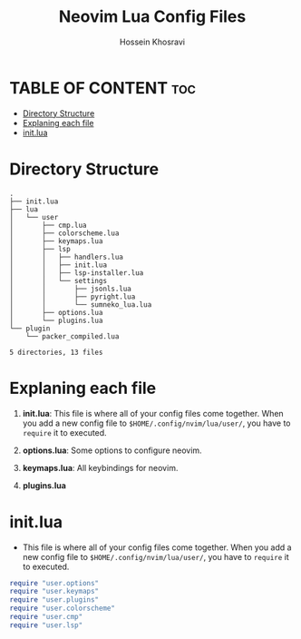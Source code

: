 #+title: Neovim Lua Config Files
#+author: Hossein Khosravi

* TABLE OF CONTENT :toc:
- [[#directory-structure][Directory Structure]]
- [[#explaning-each-file][Explaning each file]]
- [[#initlua][init.lua]]

* Directory Structure
#+begin_src shell
.
├── init.lua
├── lua
│   └── user
│       ├── cmp.lua
│       ├── colorscheme.lua
│       ├── keymaps.lua
│       ├── lsp
│       │   ├── handlers.lua
│       │   ├── init.lua
│       │   ├── lsp-installer.lua
│       │   └── settings
│       │       ├── jsonls.lua
│       │       ├── pyright.lua
│       │       └── sumneko_lua.lua
│       ├── options.lua
│       └── plugins.lua
└── plugin
    └── packer_compiled.lua

5 directories, 13 files
#+end_src

* Explaning each file
1. *init.lua*:
   This file is where all of your config files come together.
   When you add a new config file to ~$HOME/.config/nvim/lua/user/~, you have to ~require~ it to executed.

2. *options.lua*:
   Some options to configure neovim.

3. *keymaps.lua*:
   All keybindings for neovim.

4. *plugins.lua*


* init.lua
+ This file is where all of your config files come together.
  When you add a new config file to ~$HOME/.config/nvim/lua/user/~, you have to ~require~ it to executed.
#+begin_src lua
require "user.options"
require "user.keymaps"
require "user.plugins"
require "user.colorscheme"
require "user.cmp"
require "user.lsp"
#+end_src
